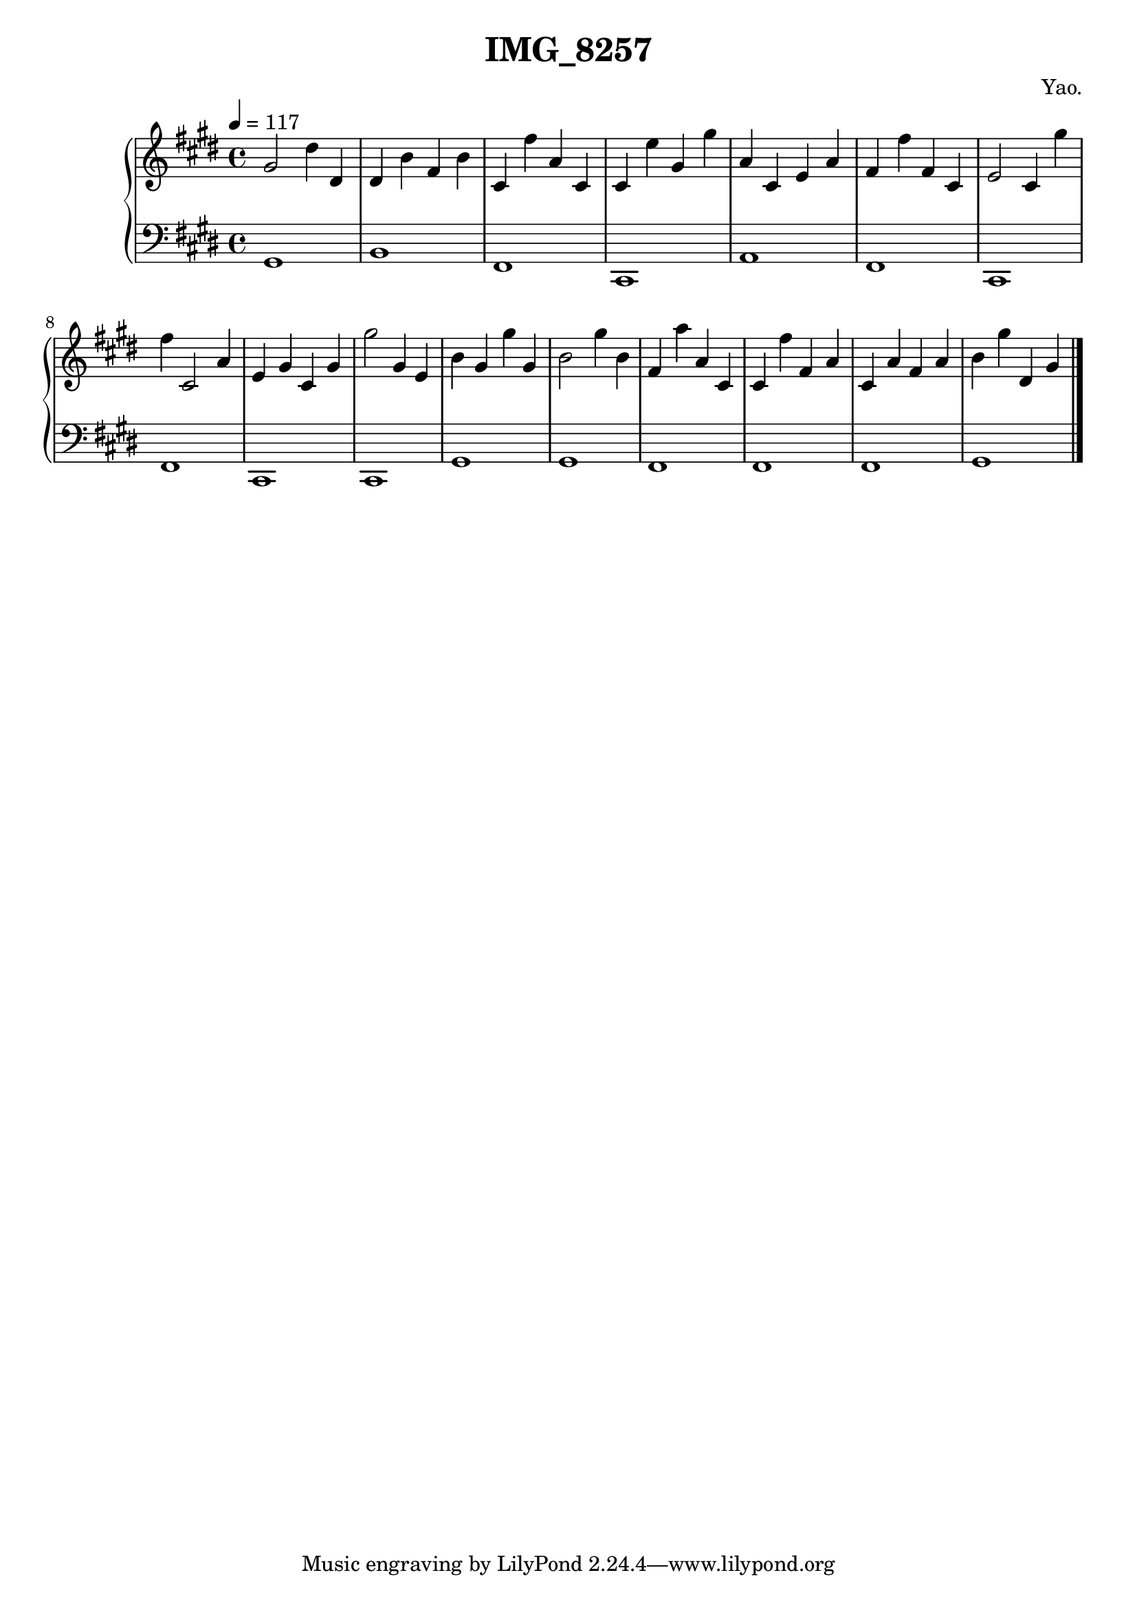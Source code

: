 \version "2.22.1"
\header {
  title = "IMG_8257"
  composer = "Yao."
}
\score {
  \new PianoStaff <<
    \new Staff = "right" {
      \clef treble
      \key e \major
      \tempo 4=117
      gis'2 dis''4 dis'4 |
dis'4 b'4 fis'4 b'4 |
cis'4 fis''4 a'4 cis'4 |
cis'4 e''4 gis'4 gis''4 |
a'4 cis'4 e'4 a'4 |
fis'4 fis''4 fis'4 cis'4 |
e'2 cis'4 gis''4 |
fis''4 cis'2 a'4 |
e'4 gis'4 cis'4 gis'4 |
gis''2 gis'4 e'4 |
b'4 gis'4 gis''4 gis'4 |
b'2 gis''4 b'4 |
fis'4 a''4 a'4 cis'4 |
cis'4 fis''4 fis'4 a'4 |
cis'4 a'4 fis'4 a'4 |
b'4 gis''4 dis'4 gis'4 |
      \bar "|."
    }
    \new Staff = "left" {
      \clef bass
      \key e \major
      gis,1 |
b,1 |
fis,1 |
cis,1 |
a,1 |
fis,1 |
cis,1 |
fis,1 |
cis,1 |
cis,1 |
gis,1 |
gis,1 |
fis,1 |
fis,1 |
fis,1 |
gis,1 |
      \bar "|."
    }
  >>
  \layout {}
  \midi {}
}

